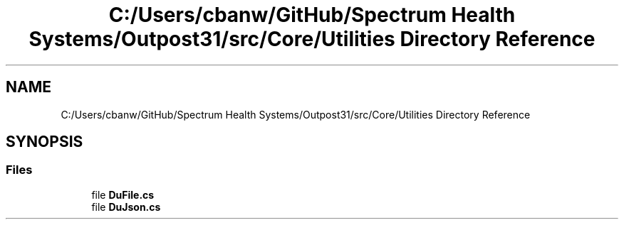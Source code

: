 .TH "C:/Users/cbanw/GitHub/Spectrum Health Systems/Outpost31/src/Core/Utilities Directory Reference" 3 "Mon Jul 1 2024" "Outpost31" \" -*- nroff -*-
.ad l
.nh
.SH NAME
C:/Users/cbanw/GitHub/Spectrum Health Systems/Outpost31/src/Core/Utilities Directory Reference
.SH SYNOPSIS
.br
.PP
.SS "Files"

.in +1c
.ti -1c
.RI "file \fBDuFile\&.cs\fP"
.br
.ti -1c
.RI "file \fBDuJson\&.cs\fP"
.br
.in -1c
